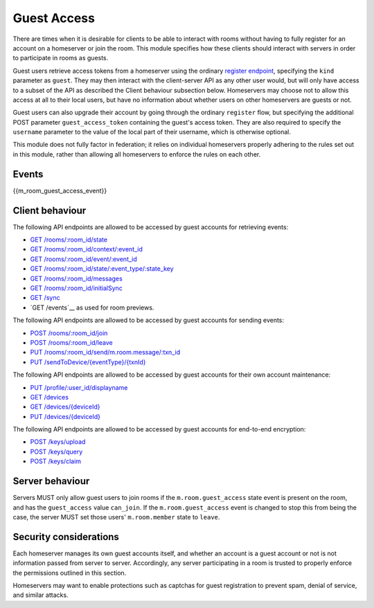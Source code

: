 .. Copyright 2016 OpenMarket Ltd
..
.. Licensed under the Apache License, Version 2.0 (the "License");
.. you may not use this file except in compliance with the License.
.. You may obtain a copy of the License at
..
..     http://www.apache.org/licenses/LICENSE-2.0
..
.. Unless required by applicable law or agreed to in writing, software
.. distributed under the License is distributed on an "AS IS" BASIS,
.. WITHOUT WARRANTIES OR CONDITIONS OF ANY KIND, either express or implied.
.. See the License for the specific language governing permissions and
.. limitations under the License.

Guest Access
============

.. _module:guest-access:

There are times when it is desirable for clients to be able to interact with
rooms without having to fully register for an account on a homeserver or join
the room. This module specifies how these clients should interact with servers
in order to participate in rooms as guests.

Guest users retrieve access tokens from a homeserver using the ordinary
`register endpoint <#post-matrix-client-%CLIENT_MAJOR_VERSION%-register>`_, specifying
the ``kind`` parameter as ``guest``. They may then interact with the
client-server API as any other user would, but will only have access to a subset
of the API as described the Client behaviour subsection below.
Homeservers may choose not to allow this access at all to their local users, but
have no information about whether users on other homeservers are guests or not.

Guest users can also upgrade their account by going through the ordinary
``register`` flow, but specifying the additional POST parameter
``guest_access_token`` containing the guest's access token. They are also
required to specify the ``username`` parameter to the value of the local part of
their username, which is otherwise optional.

This module does not fully factor in federation; it relies on individual
homeservers properly adhering to the rules set out in this module, rather than
allowing all homeservers to enforce the rules on each other.

Events
------
{{m_room_guest_access_event}}

Client behaviour
----------------
The following API endpoints are allowed to be accessed by guest accounts for
retrieving events:

* `GET /rooms/:room_id/state <#get-matrix-client-%CLIENT_MAJOR_VERSION%-rooms-roomid-state>`_
* `GET /rooms/:room_id/context/:event_id <#get-matrix-client-%CLIENT_MAJOR_VERSION%-rooms-roomid-context-eventid>`_
* `GET /rooms/:room_id/event/:event_id <#get-matrix-client-%CLIENT_MAJOR_VERSION%-rooms-roomid-event-eventid>`_
* `GET /rooms/:room_id/state/:event_type/:state_key <#get-matrix-client-%CLIENT_MAJOR_VERSION%-rooms-roomid-state-eventtype-statekey>`_
* `GET /rooms/:room_id/messages <#get-matrix-client-%CLIENT_MAJOR_VERSION%-rooms-roomid-messages>`_
* `GET /rooms/:room_id/initialSync <#get-matrix-client-%CLIENT_MAJOR_VERSION%-rooms-roomid-initialsync>`_
* `GET /sync <#get-matrix-client-%CLIENT_MAJOR_VERSION%-sync>`_
* `GET /events`__ as used for room previews.

__  `peeking_events_api`_

The following API endpoints are allowed to be accessed by guest accounts for
sending events:

* `POST /rooms/:room_id/join <#post-matrix-client-%CLIENT_MAJOR_VERSION%-rooms-roomid-join>`_
* `POST /rooms/:room_id/leave <#post-matrix-client-%CLIENT_MAJOR_VERSION%-rooms-roomid-leave>`_
* `PUT /rooms/:room_id/send/m.room.message/:txn_id <#put-matrix-client-%CLIENT_MAJOR_VERSION%-rooms-roomid-send-eventtype-txnid>`_
* `PUT /sendToDevice/{eventType}/{txnId} <#put-matrix-client-%CLIENT_MAJOR_VERSION%-sendtodevice-eventtype-txnid>`_

The following API endpoints are allowed to be accessed by guest accounts for
their own account maintenance:

* `PUT /profile/:user_id/displayname <#put-matrix-client-%CLIENT_MAJOR_VERSION%-profile-userid-displayname>`_
* `GET /devices <#get-matrix-client-%CLIENT_MAJOR_VERSION%-devices>`_
* `GET /devices/{deviceId} <#get-matrix-client-%CLIENT_MAJOR_VERSION%-devices-deviceid>`_
* `PUT /devices/{deviceId} <#put-matrix-client-%CLIENT_MAJOR_VERSION%-devices-deviceid>`_

The following API endpoints are allowed to be accessed by guest accounts for
end-to-end encryption:

* `POST /keys/upload <#post-matrix-client-%CLIENT_MAJOR_VERSION%-keys-upload>`_
* `POST /keys/query <#post-matrix-client-%CLIENT_MAJOR_VERSION%-keys-query>`_
* `POST /keys/claim <#post-matrix-client-%CLIENT_MAJOR_VERSION%-keys-claim>`_

Server behaviour
----------------
Servers MUST only allow guest users to join rooms if the ``m.room.guest_access``
state event is present on the room, and has the ``guest_access`` value
``can_join``. If the ``m.room.guest_access`` event is changed to stop this from
being the case, the server MUST set those users' ``m.room.member`` state to
``leave``.

Security considerations
-----------------------
Each homeserver manages its own guest accounts itself, and whether an account
is a guest account or not is not information passed from server to server.
Accordingly, any server participating in a room is trusted to properly enforce
the permissions outlined in this section.

Homeservers may want to enable protections such as captchas for guest
registration to prevent spam, denial of service, and similar attacks.
